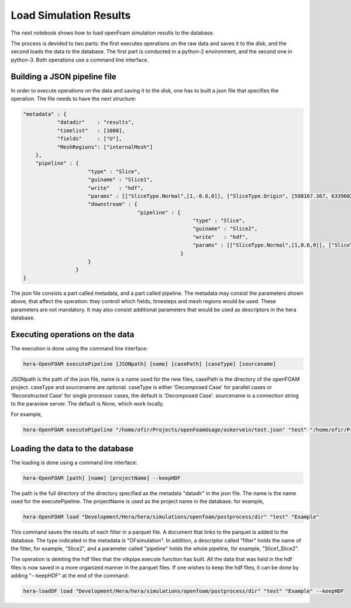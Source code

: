 Load Simulation Results
=======================

The next notebook shows how to load openFoam simulation results to the database.

The process is devided to two parts: the first executes operations on the raw data and saves it to the disk,
and the second loads the data to the database.
The first part is conducted in a python-2 environment, and the second one in python-3.
Both operations use a command line interface.

Building a JSON pipeline file
-----------------------------

In order to execute operations on the data and saving it to the disk, one has to built a json file that
specifies the operation.
The file needs to have the next structure:

.. code-block:: python

    "metadata" : {
               "datadir"    : "results",
               "timelist"   : [1000],
               "fields"     : ["U"],
               "MeshRegions": ["internalMesh"]
        },
        "pipeline" : {
                         "type" : "Slice",
                         "guiname" : "Slice1",
                         "write"   : "hdf",
                         "params" : [["SliceType.Normal",[1,-0.6,0]], ["SliceType.Origin", [598167.367, 6339602.5, 0]]],
                         "downstream" : {
                                         "pipeline" : {
                                                           "type" : "Slice",
                                                           "guiname" : "Slice2",
                                                           "write"   : "hdf",
                                                           "params" : [["SliceType.Normal",[1,0.6,0]], ["SliceType.Origin", [598167.367, 6339602.5, 0]]]
                                                       }
                         }
                     }
    }


The json file consists a part called metadata, and a part called pipeline.
The metadata may consist the parameters shown above, that affect the operation:
they controll which fields, timesteps and mesh regions would be used. These parameters are not mandatory. It may also consist additional parameters that would be used as descriptors in the hera database.

Executing operations on the data
--------------------------------

The execution is done using the command line interface:

.. code-block:: python

    hera-OpenFOAM executePipeline [JSONpath] [name] [casePath] [caseType] [sourcename]

JSONpath is the path of the json file,
name is a name used for the new files, casePath is the directory of the openFOAM project.
caseType and sourcename are optional.
caseType is either 'Decomposed Case' for parallel cases or 'Reconstructed Case'
for single processor cases, the default is 'Decomposed Case'.
sourcename is a connection string to the paraview server.
The default is None, which work locally.

For example,

.. code-block:: python

    hera-OpenFOAM executePipeline "/home/ofir/Projects/openFoamUsage/askervein/test.json" "test" "/home/ofir/Projects/openFoamUsage/askervein" "Reconstructed Case"


Loading the data to the database
--------------------------------

The loading is done using a command line interface:

.. code-block:: python

    hera-OpenFOAM [path] [name] [projectName] --keepHDF

The path is the full directory of the directory
specified as the metadata "datadir" in the json file.
The name is the name used for the executePipeline.
The projectName is used as the project name in the database.
for example,

.. code-block:: python

    hera-OpenFOAM load "Development/Hera/hera/simulations/openfoam/postprocess/dir" "test" "Example"

This command saves the results of each filter in a parquet file.
A document that links to the parquet is added to the database.
The type indicated in the metadata is "OFsimulation".
In addition, a descriptor called "filter" holds the name of the filter,
for example, "Slice2", and a parameter called "pipeline" holds the whole pipeline,
for example, "Slice1_Slice2".

The operation is deleting the hdf files that the vtkpipe.execute function has built.
All the data that was held in the hdf files is now saved in a more organized manner in the parquet files.
If one wishes to keep the hdf files, it can be done by adding "--keepHDF" at the end of the command:

.. code-block:: python

    hera-loadOF load "Development/Hera/hera/simulations/openfoam/postprocess/dir" "test" "Example" --keepHDF